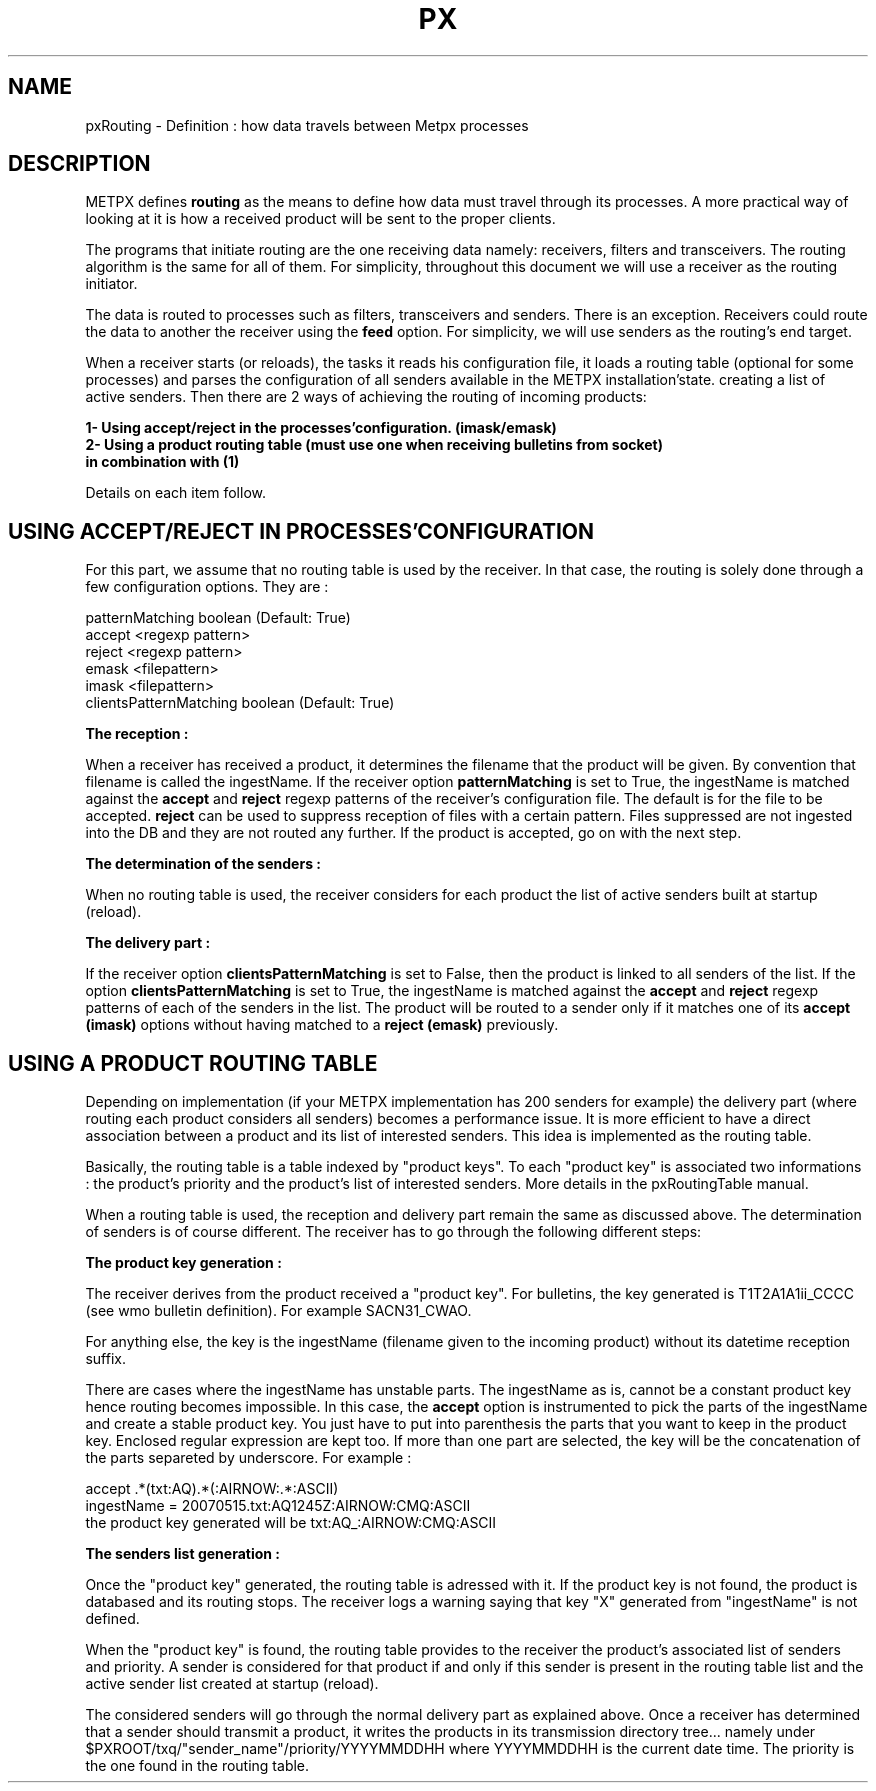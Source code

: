 .TH PX "1" "May 2007" "px 1.0.0" "Metpx suite"
.SH NAME
pxRouting \- Definition : how data travels between Metpx processes
.SH DESCRIPTION
.Pp
METPX defines \fBrouting\fR as the means to define how data must travel through its processes.
A more practical way of looking at it is how a received product will be sent to the proper clients.

The programs that initiate routing are the one receiving data namely: receivers, filters and
transceivers. The routing algorithm is the same for all of them.  For simplicity,
throughout this document we will use a receiver as the routing initiator.

The data is routed to processes such as filters, transceivers and senders.
There is an exception. Receivers could route the data to another the receiver using the
\fBfeed\fR option.  For simplicity, we will use senders as the routing's end target.

When a receiver starts (or reloads), the tasks it reads his configuration file, it loads a routing table (optional
for some processes) and parses the configuration of all senders available in the METPX installation'state.
creating a list of active senders.  Then there are 2 ways of achieving the routing of incoming products:
.nf

.B     1- Using accept/reject in the processes'configuration. (imask/emask)
.B     2- Using a product routing table (must use one when receiving bulletins from socket)
.B        in combination with (1)

.fi
Details on each item follow.
.SH USING ACCEPT/REJECT IN PROCESSES'CONFIGURATION
.Pp
For this part, we assume that no routing table is used by the receiver.
In that case, the routing is solely done through a few configuration options.
They are :
.nf

patternMatching boolean  (Default: True)
accept <regexp pattern>
reject <regexp pattern>
emask <filepattern>
imask <filepattern>
clientsPatternMatching boolean  (Default: True)

\fBThe reception :\fR

.fi
When a receiver has received a product, it determines the filename that the product will be given.
By convention that filename is called the ingestName.  If the receiver option 
\fBpatternMatching\fR is set to True, the ingestName is matched against the
\fBaccept\fR and \fBreject\fR regexp patterns of the receiver's configuration file.  
The default is for the file to be accepted.  \fBreject\fR can be used to suppress reception 
of files with a certain pattern. Files suppressed are not ingested into the DB and they are not 
routed any further. If the product is accepted, go on with the next step.
.nf

\fBThe determination of the senders :\fR

.fi
When no routing table is used, the receiver considers for each product the list of active senders
built at startup (reload). 
.nf

\fBThe delivery part :\fR

.fi
If the receiver option \fBclientsPatternMatching\fR is set to False, then the product is linked
to all senders of the list.  If the option \fBclientsPatternMatching\fR is set to True, the ingestName
is matched against the \fBaccept\fR and \fBreject\fR regexp patterns of each of the senders in the list.
The product will be routed to a sender only if it matches one of its \fBaccept (imask)\fR options without
having matched to a \fBreject (emask)\fR previously.

.SH USING A PRODUCT ROUTING TABLE
Depending on implementation (if your METPX implementation has 200 senders for example) the delivery part
(where routing each product considers all senders) becomes a performance issue. It is more efficient to
have a direct association between a product and its list of interested senders. This idea is 
implemented as the routing table.

Basically, the routing table is a table indexed by "product keys". To each "product key"
is associated two informations : the product's priority and the product's list of interested
senders.  More details in the pxRoutingTable manual.

When a routing table is used, the reception and delivery part remain the same as discussed above.
The determination of senders is of course different. The receiver has to go through the following
different steps:

\fBThe product key generation :\fR

.fi
The receiver derives from the product received a "product key".
For bulletins, the key generated is T1T2A1A1ii_CCCC (see wmo bulletin definition). 
For example SACN31_CWAO.

For anything else, the key is the ingestName (filename given to the incoming product)
without its datetime reception suffix.

There are cases where the ingestName has unstable parts. The ingestName as is, cannot be a
constant product key hence routing becomes impossible. In this case, the \fBaccept\fR option
is instrumented to pick the parts of the ingestName and create a stable product key.
You just have to put into parenthesis the parts that you want to keep in the product key.
Enclosed regular expression are kept too. If more than one part are selected, the key 
will be the concatenation of the parts separeted by underscore. For example :

          accept .*(txt:AQ).*(:AIRNOW:.*:ASCII)
          ingestName = 20070515.txt:AQ1245Z:AIRNOW:CMQ:ASCII
          the product key generated will be txt:AQ_:AIRNOW:CMQ:ASCII

.nf

\fBThe senders list generation :\fR

.fi

Once the "product key" generated, the routing table is adressed with it.
If the product key is not found, the product is databased and its routing stops.
The receiver logs a warning saying that  key "X" generated from "ingestName"
is not defined.

When the "product key" is found, the routing table provides to the receiver 
the product's associated list of senders and priority.  A sender is considered
for that product if and only if this sender is present in the routing table list
and the active sender list created at startup (reload).

The considered senders will go through the normal delivery part as explained above.
Once a receiver has determined that a sender should transmit a product, it writes
the products in its transmission directory tree...  
namely under $PXROOT/txq/"sender_name"/priority/YYYYMMDDHH where YYYYMMDDHH is the current
date time. The priority is the one found in the routing table.
